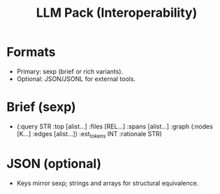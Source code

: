 #+title: LLM Pack (Interoperability)
#+language: en
:PROPERTIES:
:ID: v1-61-llm-pack
:STATUS: Normative
:VERSION: 1.0
:UPDATED: 2025-10-14
:SUMMARY: Interoperable export (sexp primary, JSON optional).
:END:

* Formats
- Primary: sexp (brief or rich variants).
- Optional: JSON/JSONL for external tools.

* Brief (sexp)
- (:query STR :top [alist…] :files [REL…] :spans [alist…] :graph (:nodes [K…] :edges [alist…]) :est_tokens INT :rationale STR)

* JSON (optional)
- Keys mirror sexp; strings and arrays for structural equivalence.
